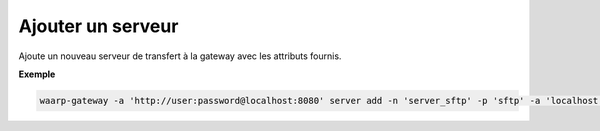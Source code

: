 ==================
Ajouter un serveur
==================

.. program:: waarp-gateway server add

.. describe:: waarp-gateway server add

Ajoute un nouveau serveur de transfert à la gateway avec les attributs fournis.

.. option:: -n <NAME>, --name=<NAME>

   Le nom du serveur. Doit être unique.

.. option:: -p <PROTO>, --protocol=<PROTO>

   Le protocole utilisé par le serveur.

.. option:: -a <ADDRESS>, --address=<ADDRESS>

   L'adresse du serveur (au format [adresse:port]).

.. option:: --root-dir=<ROOT_DIR>

   Le dossier racine du serveur. Peut être un chemin relatif à la racine de la
   *gateway*, ou bien absolu.

.. option:: --receive-dir=<RECV_DIR>

   Le dossier de réception du serveur. Les fichiers reçus sur le serveur seront
   déposés dans ce dossier (sauf si la règle de transfert supplante ce dossier
   avec son propre dossier local). Peut être un chemin relatif au *root-dir*
   du serveur, ou bien absolu.

.. option:: --send-dir=<SEND_DIR>

   Le dossier d'envoi du serveur. Les fichiers téléchargés depuis le serveur
   seront récupérés dans ce dossier (sauf si la règle de transfert supplante ce
   dossier avec son propre dossier local). Peut être un chemin relatif au
   *root-dir* du serveur, ou bien absolu.

.. option:: --tmp-dir=<TMP_DIR>

   Le dossier de réception temporaire du serveur. Les fichiers en cours de
   réception par le serveur seront écrits dans ce dossier pour la durée du
   transfert (sauf si la règle de transfert supplante ce dossier avec son propre
   dossier temporaire local) avant d'être déposés dans le dossier de réception
   une fois le transfert terminé. Peut être un chemin relatif au *root-dir*
   du serveur, ou bien absolu.

.. option:: -c <KEY:VAL>, --config=<KEY:VAL>

   La configuration protocolaire du serveur. Répéter pour chaque paramètre de la
   configuration. Les options de la configuration varient en fonction du protocole
   utilisé (voir :ref:`configuration protocolaire <reference-proto-config>` pour
   plus de détails).

.. option:: -r <ROOT>, --root=<ROOT>

   OBSOLÈTE: remplacé par l'option ``--root-dir``.

   Le dossier racine du serveur. Peut être un chemin relatif ou absolu. Si
   le chemin est relatif, il sera relatif à la racine de la *gateway* renseignée
   dans le fichier de configuration.

.. option:: -i <IN_DIR>, --in=<IN_DIR>

   OBSOLÈTE: remplacé par l'option ``--receive-dir``.

   Le dossier de réception du serveur. Peut être un chemin relatif ou absolu. Si
   le chemin est relatif, il sera relatif à la racine du serveur.

.. option:: -o <OUT_DIR>, --out=<OUT_DIR>

   OBSOLÈTE: remplacé par l'option ``--send-dir``.

   Le dossier d'envoi du serveur. Peut être un chemin relatif ou absolu. Si
   le chemin est relatif, il sera relatif à la racine du serveur.

.. option:: -w <WORK_DIR>, --work=<WORK_DIR>

   OBSOLÈTE: remplacé par l'option ``--tmp-dir``.



**Exemple**

.. code-block:: shell

   waarp-gateway -a 'http://user:password@localhost:8080' server add -n 'server_sftp' -p 'sftp' -a 'localhost:21' --root-dir 'sftp/root' --config 'keyExchanges:["ecdh-sha2-nistp256"]'
